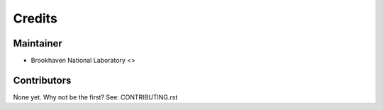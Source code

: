 =======
Credits
=======

Maintainer
----------

* Brookhaven National Laboratory <>

Contributors
------------

None yet. Why not be the first? See: CONTRIBUTING.rst
